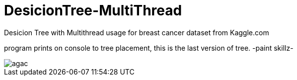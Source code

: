 # DesicionTree-MultiThread
Desicion Tree with Multithread usage for breast cancer dataset from Kaggle.com

program prints on console to tree placement, this is the last version of tree. -paint skillz-

image::https://github.com/mustafademiray/DesicionTree-MultiThread/blob/master/agac.jpg[]
